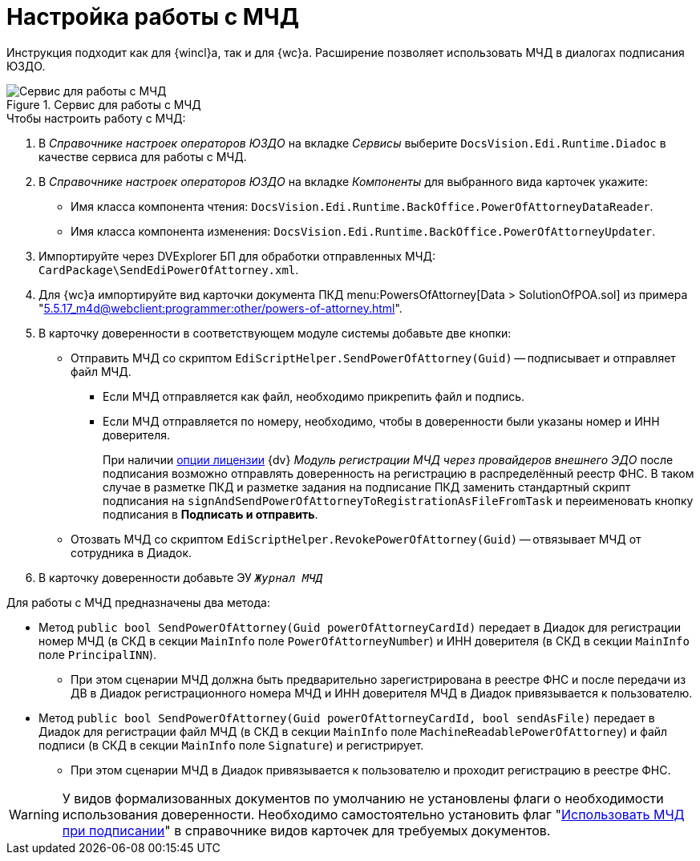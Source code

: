 = Настройка работы с МЧД

Инструкция подходит как для {wincl}а, так и для {wc}а. Расширение позволяет использовать МЧД в диалогах подписания ЮЗДО.

.Сервис для работы с МЧД
image::attorney-service.png[Сервис для работы с МЧД]

.Чтобы настроить работу с МЧД:
. В _Справочнике настроек операторов ЮЗДО_ на вкладке _Сервисы_ выберите `DocsVision.Edi.Runtime.Diadoc` в качестве сервиса для работы с МЧД.
. В _Справочнике настроек операторов ЮЗДО_ на вкладке _Компоненты_ для выбранного вида карточек укажите:
+
* Имя класса компонента чтения: `DocsVision.Edi.Runtime.BackOffice.PowerOfAttorneyDataReader`.
* Имя класса компонента изменения: `DocsVision.Edi.Runtime.BackOffice.PowerOfAttorneyUpdater`.
+
. Импортируйте через DVExplorer БП для обработки отправленных МЧД: `CardPackage\SendEdiPowerOfAttorney.xml`.
. Для {wc}а импортируйте вид карточки документа ПКД menu:PowersOfAttorney[Data > SolutionOfPOA.sol] из примера "xref:5.5.17_m4d@webclient:programmer:other/powers-of-attorney.adoc[]".
. В карточку доверенности в соответствующем модуле системы добавьте две кнопки:
+
* Отправить МЧД со скриптом `EdiScriptHelper.SendPowerOfAttorney(Guid)` -- подписывает и отправляет файл МЧД.
+
** Если МЧД отправляется как файл, необходимо прикрепить файл и подпись.
** Если МЧД отправляется по номеру, необходимо, чтобы в доверенности были указаны номер и ИНН доверителя.
+
****
При наличии xref:ROOT:requirements.adoc#license[опции лицензии] {dv} _Модуль регистрации МЧД через провайдеров внешнего ЭДО_ после подписания возможно отправлять доверенность на регистрацию в распределённый реестр ФНС. В таком случае в разметке ПКД и разметке задания на подписание ПКД заменить стандартный скрипт подписания на `signAndSendPowerOfAttorneyToRegistrationAsFileFromTask` и переименовать кнопку подписания в *Подписать и отправить*.
****
+
* Отозвать МЧД со скриптом `EdiScriptHelper.RevokePowerOfAttorney(Guid)` -- отвязывает МЧД от сотрудника в Диадок.
+
. В карточку доверенности добавьте ЭУ `_Журнал МЧД_`

.Для работы с МЧД предназначены два метода:
* Метод `public bool SendPowerOfAttorney(Guid powerOfAttorneyCardId)` передает в Диадок для регистрации номер МЧД (в СКД в секции `MainInfo` поле `PowerOfAttorneyNumber`) и ИНН доверителя (в СКД в секции `MainInfo` поле `PrincipalINN`).
** При этом сценарии МЧД должна быть предварительно зарегистрирована в реестре ФНС и после передачи из ДВ в Диадок регистрационного номера МЧД и ИНН доверителя МЧД в Диадок привязывается к пользователю.
* Метод `public bool SendPowerOfAttorney(Guid powerOfAttorneyCardId, bool sendAsFile)` передает в Диадок для регистрации файл МЧД (в СКД в секции `MainInfo` поле `MachineReadablePowerOfAttorney`) и файл подписи (в СКД в секции `MainInfo` поле `Signature`) и регистрирует.
** При этом сценарии МЧД в Диадок привязывается к пользователю и проходит регистрацию в реестре ФНС.

WARNING: У видов формализованных документов по умолчанию не установлены флаги о необходимости использования доверенности. Необходимо самостоятельно установить флаг "xref:5.5.5@backoffice:desdirs:card-kinds/document/sign-card.adoc#attorney[Использовать МЧД при подписании]" в справочнике видов карточек для требуемых документов.